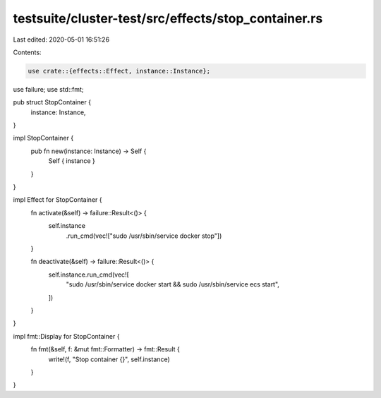 testsuite/cluster-test/src/effects/stop_container.rs
====================================================

Last edited: 2020-05-01 16:51:26

Contents:

.. code-block:: rs

    use crate::{effects::Effect, instance::Instance};
use failure;
use std::fmt;

pub struct StopContainer {
    instance: Instance,
}

impl StopContainer {
    pub fn new(instance: Instance) -> Self {
        Self { instance }
    }
}

impl Effect for StopContainer {
    fn activate(&self) -> failure::Result<()> {
        self.instance
            .run_cmd(vec!["sudo /usr/sbin/service docker stop"])
    }

    fn deactivate(&self) -> failure::Result<()> {
        self.instance.run_cmd(vec![
            "sudo /usr/sbin/service docker start && sudo /usr/sbin/service ecs start",
        ])
    }
}

impl fmt::Display for StopContainer {
    fn fmt(&self, f: &mut fmt::Formatter) -> fmt::Result {
        write!(f, "Stop container {}", self.instance)
    }
}


